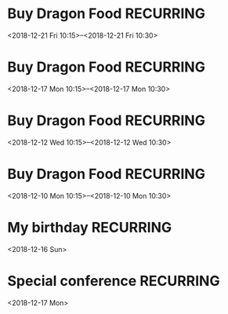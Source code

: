 * Buy Dragon Food :RECURRING:
  <2018-12-21 Fri 10:15>--<2018-12-21 Fri 10:30>

* Buy Dragon Food :RECURRING:
  <2018-12-17 Mon 10:15>--<2018-12-17 Mon 10:30>

* Buy Dragon Food :RECURRING:
  <2018-12-12 Wed 10:15>--<2018-12-12 Wed 10:30>

* Buy Dragon Food :RECURRING:
  <2018-12-10 Mon 10:15>--<2018-12-10 Mon 10:30>

* My birthday :RECURRING:
  <2018-12-16 Sun>

* Special conference :RECURRING:
  <2018-12-17 Mon>

